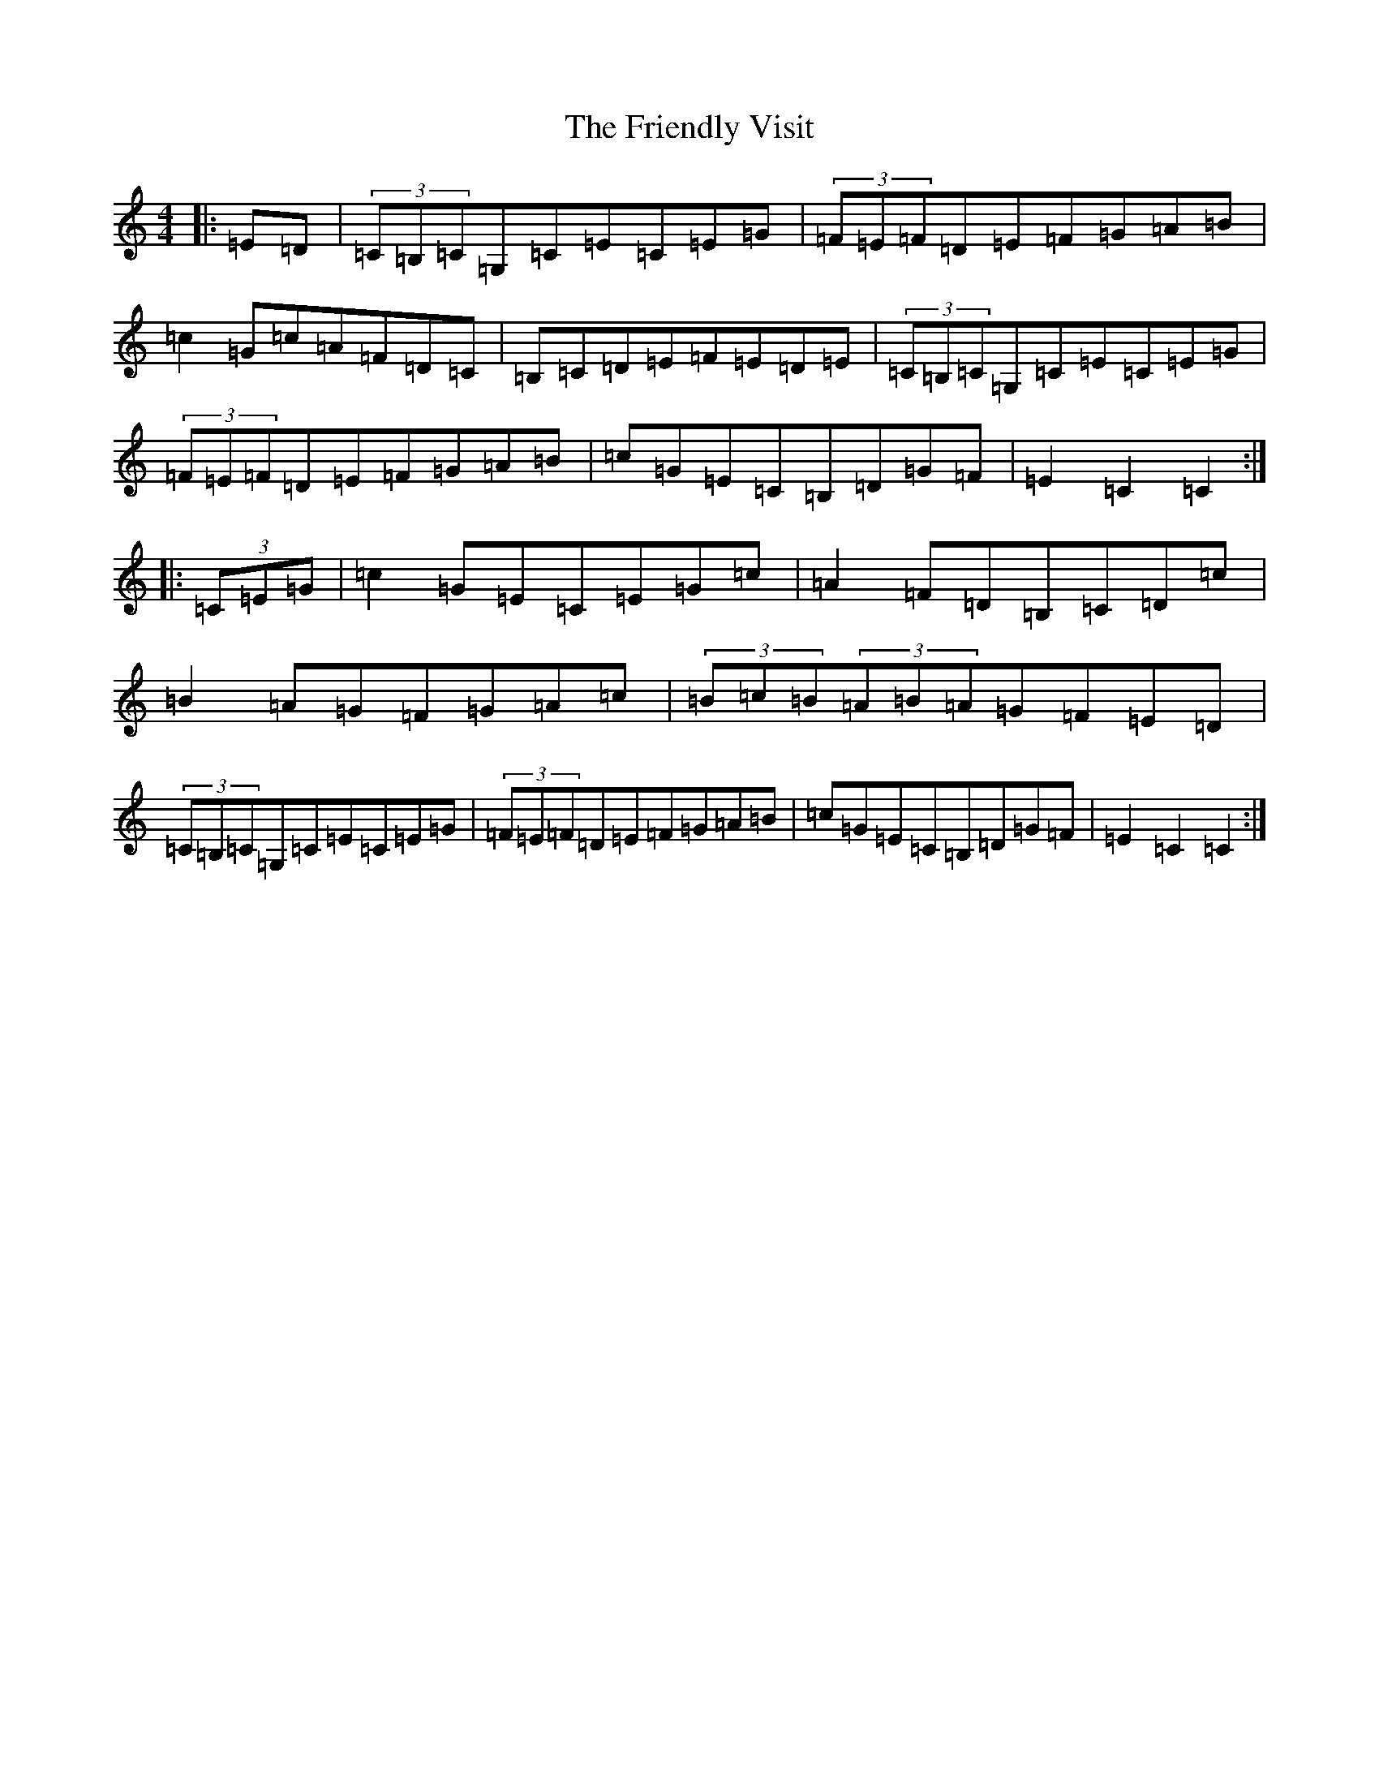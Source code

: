 X: 7339
T: Friendly Visit, The
S: https://thesession.org/tunes/32#setting32
R: hornpipe
M:4/4
L:1/8
K: C Major
|:=E=D|(3=C=B,=C=G,=C=E=C=E=G|(3=F=E=F=D=E=F=G=A=B|=c2=G=c=A=F=D=C|=B,=C=D=E=F=E=D=E|(3=C=B,=C=G,=C=E=C=E=G|(3=F=E=F=D=E=F=G=A=B|=c=G=E=C=B,=D=G=F|=E2=C2=C2:||:(3=C=E=G|=c2=G=E=C=E=G=c|=A2=F=D=B,=C=D=c|=B2=A=G=F=G=A=c|(3=B=c=B(3=A=B=A=G=F=E=D|(3=C=B,=C=G,=C=E=C=E=G|(3=F=E=F=D=E=F=G=A=B|=c=G=E=C=B,=D=G=F|=E2=C2=C2:|